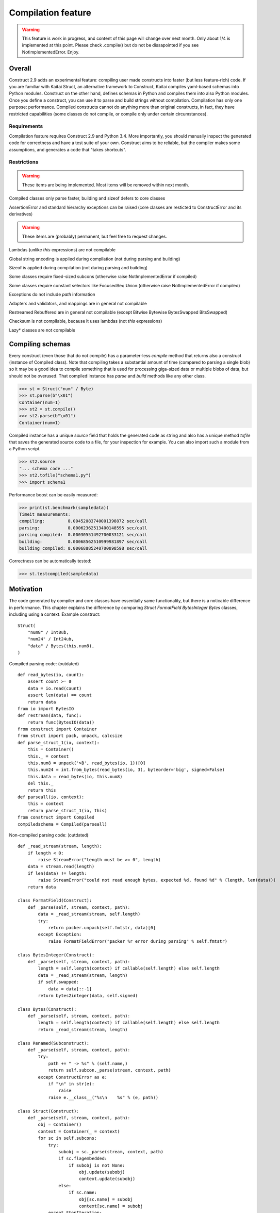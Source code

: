 ======================
Compilation feature
======================

.. warning:: This feature is work in progress, and content of this page will change over next month. Only about 1/4 is implemented at this point. Please check .compile() but do not be dissapointed if you see NotImplementedError. Enjoy.


Overall
=========

Construct 2.9 adds an experimental feature: compiling user made constructs into faster (but less feature-rich) code. If you are familiar with Kaitai Struct, an alternative framework to Construct, Kaitai compiles yaml-based schemas into Python modules. Construct on the other hand, defines schemas in Python and compiles them into also Python modules. Once you define a construct, you can use it to parse and build strings without compilation. Compilation has only one purpose: performance. Compiled constructs cannot do anything more than original constructs, in fact, they have restricted capabilities (some classes do not compile, or compile only under certain circumstances).


Requirements
---------------

Compilation feature requires Construct 2.9 and Python 3.4. More importantly, you should manually inspect the generated code for correctness and have a test suite of your own. Construct aims to be reliable, but the compiler makes some assumptions, and generates a code that "takes shortcuts".


Restrictions
---------------

.. warning:: These items are being implemented. Most items will be removed within next month.

Compiled classes only parse faster, building and sizeof defers to core classes

AssertionError and standard hierarchy exceptions can be raised (core classes are resticted to ConstructError and its derivatives)

.. warning:: These items are (probably) permanent, but feel free to request changes.

Lambdas (unlike `this` expressions) are not compilable

Global string encoding is applied during compilation (not during parsing and building)

Sizeof is applied during compilation (not during parsing and building)

Some classes require fixed-sized subcons (otherwise raise NotImplementedError if compiled)

Some classes require constant selectors like FocusedSeq Union (otherwise raise NotImplementedError if compiled)

Exceptions do not include `path` information

Adapters and validators, and mappings are in general not compilable

Restreamed Rebuffered are in general not compilable (except Bitwise Bytewise BytesSwapped BitsSwapped)

Checksum is not compilable, because it uses lambdas (not `this` expressions)

Lazy* classes are not compilable


Compiling schemas
===================

Every construct (even those that do not compile) has a parameter-less `compile` method that returns also a construct (instance of Compiled class). Note that compiling takes a substantial amount of time (compared to parsing a single blob) so it may be a good idea to compile something that is used for processing giga-sized data or multiple blobs of data, but should not be overused.
That compiled instance has `parse` and `build` methods like any other class.

>>> st = Struct("num" / Byte)
>>> st.parse(b"\x01")
Container(num=1)
>>> st2 = st.compile()
>>> st2.parse(b"\x01")
Container(num=1)

Compiled instance has a unique `source` field that holds the generated code as string and also has a unique method `tofile` that saves the generated source code to a file, for your inspection for example. You can also import such a module from a Python script.

>>> st2.source
"... schema code ..."
>>> st2.tofile("schema1.py")
>>> import schema1

Performance boost can be easily measured: 

>>> print(st.benchmark(sampledata))
Timeit measurements:
compiling:         0.00452083740001398872 sec/call
parsing:           0.00062362513400148595 sec/call
parsing compiled:  0.00030551492700033121 sec/call
building:          0.00068562510999981897 sec/call
building compiled: 0.00068885248700098598 sec/call

Correctness can be automatically tested:

>>> st.testcompiled(sampledata)


Motivation
============

The code generated by compiler and core classes have essentially same functionality, but there is a noticable difference in performance. This chapter explains the difference by comparing `Struct FormatField BytesInteger Bytes` classes, including using a context. Example construct:

::

    Struct(
        "num8" / Int8ub,
        "num24" / Int24ub,
        "data" / Bytes(this.num8),
    )

Compiled parsing code: (outdated)

::

    def read_bytes(io, count):
        assert count >= 0
        data = io.read(count)
        assert len(data) == count
        return data
    from io import BytesIO
    def restream(data, func):
        return func(BytesIO(data))
    from construct import Container
    from struct import pack, unpack, calcsize
    def parse_struct_1(io, context):
        this = Container()
        this._ = context
        this.num8 = unpack('>B', read_bytes(io, 1))[0]
        this.num24 = int.from_bytes(read_bytes(io, 3), byteorder='big', signed=False)
        this.data = read_bytes(io, this.num8)
        del this._
        return this
    def parseall(io, context):
        this = context
        return parse_struct_1(io, this)
    from construct import Compiled
    compiledschema = Compiled(parseall)

Non-compiled parsing code: (outdated)

::

    def _read_stream(stream, length):
        if length < 0:
            raise StreamError("length must be >= 0", length)
        data = stream.read(length)
        if len(data) != length:
            raise StreamError("could not read enough bytes, expected %d, found %d" % (length, len(data)))
        return data

    class FormatField(Construct):
        def _parse(self, stream, context, path):
            data = _read_stream(stream, self.length)
            try:
                return packer.unpack(self.fmtstr, data)[0]
            except Exception:
                raise FormatFieldError("packer %r error during parsing" % self.fmtstr)

    class BytesInteger(Construct):
        def _parse(self, stream, context, path):
            length = self.length(context) if callable(self.length) else self.length
            data = _read_stream(stream, length)
            if self.swapped:
                data = data[::-1]
            return bytes2integer(data, self.signed)

    class Bytes(Construct):
        def _parse(self, stream, context, path):
            length = self.length(context) if callable(self.length) else self.length
            return _read_stream(stream, length)

    class Renamed(Subconstruct):
        def _parse(self, stream, context, path):
            try:
                path += " -> %s" % (self.name,)
                return self.subcon._parse(stream, context, path)
            except ConstructError as e:
                if "\n" in str(e):
                    raise
                raise e.__class__("%s\n    %s" % (e, path))

    class Struct(Construct):
        def _parse(self, stream, context, path):
            obj = Container()
            context = Container(_ = context)
            for sc in self.subcons:
                try:
                    subobj = sc._parse(stream, context, path)
                    if sc.flagembedded:
                        if subobj is not None:
                            obj.update(subobj)
                            context.update(subobj)
                    else:
                        if sc.name:
                            obj[sc.name] = subobj
                            context[sc.name] = subobj
                except StopIteration:
                    break
            return obj

There are several "shortcuts" that the compiled code does:

Function calls are relatively expensive, so an inlined expression is faster than a function returning the same exact expression. Therefore FormatField compiles into `struct.unpack(..., read_bytes(io, ...))` directly.

Literals like 1 and '>B' are faster than variable (or object field) lookup, or passing function arguments. Therefore each instance of FormatField compiles into a similar expression but with different format-strings and byte-counts inlined, usually literals.

Passing parameters to functions is slower than just referring to variables in same scope. Therefore, for example, compiled Struct creates "this" variable that is accessible to all expressions generated by subcons, as it exists in same scope, but core Struct would call subcon._parse and pass entire context as parameter value, regardless whether that subcon even uses a context (for example FormatField VarInt have no need for a context). Its similar but not exactly the same with "restream" function. The lambda in second parameter is rebounding `io` to a different object (a stream that gets created inside restream function). On the other hand, `this` is not rebounded, it exists in outer scope.

If statement (or conditional ternary operator) with two possible expressions and a condition that could be evaluated at compile-time is slower than just one or the other expression. Therefore, for example, BytesInteger does a lookup to check if field is swapped, but compiled BytesInteger simply inlines 'big' or 'little' literal. Moreover, Struct checks if each subcon has a name and then inserts a value into the context dictionary, but compiled Struct simply has an assignment or not. Also, compiled Struct does not check if subcon is embedded, it either inserts or merges the result of sub-parsing. This shortcut also applies to most constructs, those that accept context lambdas as parameters. Generated classes do need to check if a parameter is a constant or a lambda, because what gets emitted is either something like "1" which is a literal, or something like "this.field" which is an object lookup. Both are valid expressions and evaluate without red tape.

Looping over an iterable is slower than a block of code that accesses each item once. The reason its slower is that each iteration must fetch another item, and also check termination condition. Loop unrolling technique requires the iterable (or list rather) to be known at compile-time, which is the case with Struct and Sequence instances. Therefore, compiled Struct emits one line per subcon, but core Struct loops over its subcons.

Function calls that only defer to another function are only wasting CPU cycles. This relates specifically to Renamed class, which in compiled code emits same code as its subcon. Entire functionality of Renamed class (maintaining path information) is not supported in compiled code, where it would serve as mere subconstruct, just deferring to subcon.

Building two identical dictionaries is slower than building just one. Struct maintains two dictionaries (called obj and context) which differ only by _ key, but compiled Struct maintains only one dictionary and removes the _ key before returning it.

This expressions (not lambdas) are usually expensive to compute but something like "this.field" in a compiled code is merely one object field lookup. Same applies to `len_ obj_ list_` expressions since they share the implementation with `this` expression.

Container is an implementation of so called AttrDict. It captures access to its attributes (field in this.field) and treats it as dictionary key access (this.field becomes this["field"]). However, due to internal CPython drawbacks, capturing attribute access involves some red tape, unlike accessing keys, which is done directly. Therefore compiled Struct emits lines that assign to Container keys, not attributes (outdated example).

TBA: Decompiled instances.
TBA: Caching emitted code.

Empirical evidence
---------------------

The "shortcuts" that are described above are not much, but amount to quite a large portion of actual run-time. In fact, they amount to about half (50%) of entire run-time. Results copied from earlier section.

>>> print(st.benchmark(sampledata))
Timeit measurements:
compiling:         0.00452083740001398872 sec/call
parsing:           0.00062362513400148595 sec/call
parsing compiled:  0.00030551492700033121 sec/call
building:          0.00068562510999981897 sec/call
building compiled: 0.00068885248700098598 sec/call

Comparison with Kaitai Struct
---------------------

TBA: Schemas and bechmarks.
TBA: Tutorials.
